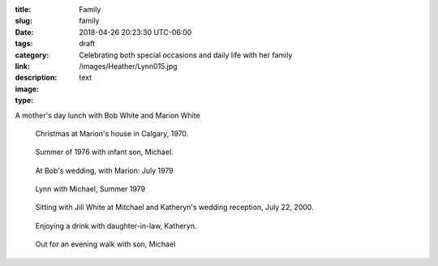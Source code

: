 :title: Family
:slug: family
:date: 2018-04-26 20:23:30 UTC-06:00
:tags: draft
:category: 
:link: 
:description: Celebrating both special occasions and daily life with her family
:image: /images/Heather/Lynn015.jpg
:type: text

.. TEASER_END
	
A mother's day lunch with Bob White and Marion White

.. figure:: /images/Heather/Lynn011.jpg
   :width: 40%
                                         
   Christmas at Marion's house in Calgary, 1970.
   
.. figure:: /images/Heather/Lynn011.jpg
   :width: 40%
                                         
   Summer of 1976 with infant son, Michael.

.. figure:: /images/Heather/Lynn008.jpg
   :width: 40%
                                         
   At Bob's wedding, with Marion: July 1979

.. figure:: /images/Heather/Lynn014.jpg
   :width: 40%
                                         
   Lynn with Michael, Summer 1979
   
.. figure:: /images/Heather/Lynn030.jpg
   :width: 40%
                                         
   Sitting with Jill White at Mitchael and Katheryn's wedding reception, July 22, 2000.

.. figure:: /images/Heather/Lynn017.jpg
   :width: 40%
                                         
   Enjoying a drink with daughter-in-law, Katheryn.

.. figure:: /images/Heather/Lynn007.jpg
   :width: 40%
                                         
   Out for an evening walk with son, Michael
